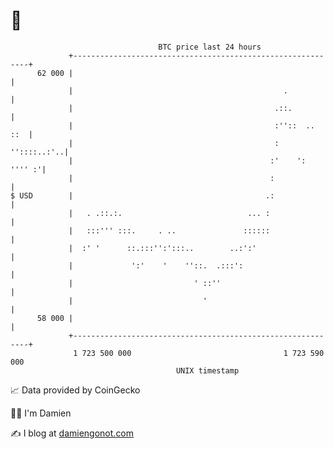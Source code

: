 * 👋

#+begin_example
                                    BTC price last 24 hours                    
                +------------------------------------------------------------+ 
         62 000 |                                                            | 
                |                                               .            | 
                |                                             .::.           | 
                |                                             :''::  ..  ::  | 
                |                                             :  ''::::..:'..| 
                |                                            :'    ': '''' :'| 
                |                                            :               | 
   $ USD        |                                           .:               | 
                |   . .::.:.                            ... :                | 
                |   :::''' :::.     . ..               ::::::                | 
                |  :' '      ::.:::'':':::..        ..:':'                   | 
                |             ':'    '    ''::.  .:::':                      | 
                |                           ' ::''                           | 
                |                             '                              | 
         58 000 |                                                            | 
                +------------------------------------------------------------+ 
                 1 723 500 000                                  1 723 590 000  
                                        UNIX timestamp                         
#+end_example
📈 Data provided by CoinGecko

🧑‍💻 I'm Damien

✍️ I blog at [[https://www.damiengonot.com][damiengonot.com]]
